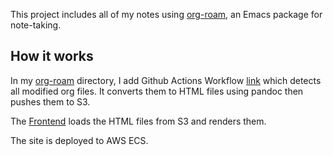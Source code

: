   This project includes all of my notes using [[https://www.orgroam.com/][org-roam]], an Emacs package for note-taking.

** How it works

   In my [[https://github.com/lanceberge/org-roam][org-roam]] directory, I add Github Actions Workflow [[https://github.com/lanceberge/org-roam/blob/main/.github/workflows/convert_and_push_to_S3.yml][link]] which detects all modified org files.
   It converts them to HTML files using pandoc then pushes them to S3.

   The [[https://github.com/lanceberge/Braindump][Frontend]] loads the HTML files from S3 and renders them.

   The site is deployed to AWS ECS.
